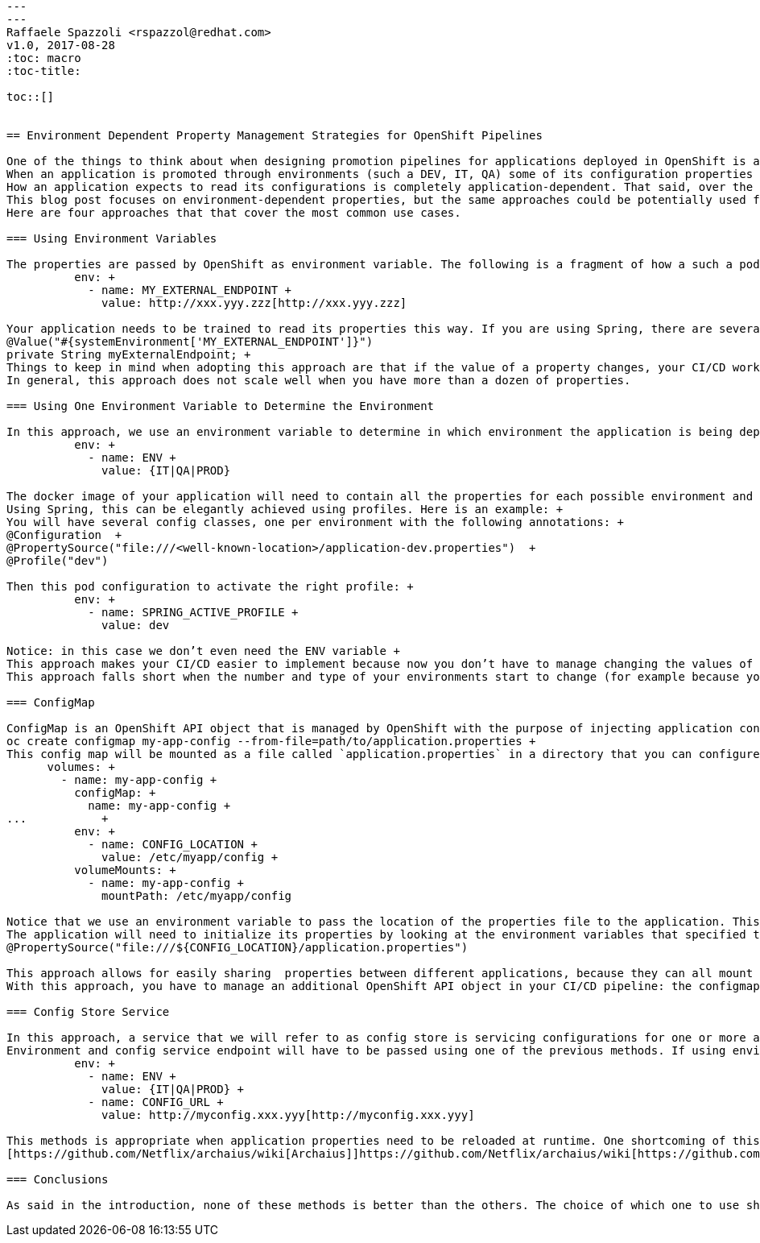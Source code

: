 ```
---
---
Raffaele Spazzoli <rspazzol@redhat.com>
v1.0, 2017-08-28
:toc: macro
:toc-title:

toc::[]


== Environment Dependent Property Management Strategies for OpenShift Pipelines

One of the things to think about when designing promotion pipelines for applications deployed in OpenShift is a strategy for managing environment-dependent properties. +
When an application is promoted through environments (such a DEV, IT, QA) some of its configuration properties need to change, for example the connection string to a database or the URL of a called web service. +
How an application expects to read its configurations is completely application-dependent. That said, over the course of several projects we have seen some patterns emerge that we have found to be successful. There is no better or worse approach - it is the responsibility of the pipeline designer to choose the best approach for a given context. +
This blog post focuses on environment-dependent properties, but the same approaches could be potentially used for all properties, whether or not they are environment-dependent. Credential management is out of scope of this blog post.  +
Here are four approaches that that cover the most common use cases. 

=== Using Environment Variables

The properties are passed by OpenShift as environment variable. The following is a fragment of how a such a pod template (or higher structures such as replication controllers and deployment configs) would be configured: +
          env: +
            - name: MY_EXTERNAL_ENDPOINT +
              value: http://xxx.yyy.zzz[http://xxx.yyy.zzz]

Your application needs to be trained to read its properties this way. If you are using Spring, there are several way of achieving this. Here is one example: +
@Value("#{systemEnvironment['MY_EXTERNAL_ENDPOINT']}")
private String myExternalEndpoint; +
Things to keep in mind when adopting this approach are that if the value of a property changes, your CI/CD workflow needs to be able to change it in the pod template and if a property is added or removed, your CI/CD workflow needs to be able to manage this event appropriately. +
In general, this approach does not scale well when you have more than a dozen of properties.

=== Using One Environment Variable to Determine the Environment

In this approach, we use an environment variable to determine in which environment the application is being deployed. The pod template would like the following: +
          env: +
            - name: ENV +
              value: {IT|QA|PROD}

The docker image of your application will need to contain all the properties for each possible environment and to be able to select the right configuration file based on the ENV environment variable. +
Using Spring, this can be elegantly achieved using profiles. Here is an example: +
You will have several config classes, one per environment with the following annotations: +
@Configuration  +
@PropertySource("file:///<well-known-location>/application-dev.properties")  +
@Profile("dev")

Then this pod configuration to activate the right profile: +
          env: +
            - name: SPRING_ACTIVE_PROFILE +
              value: dev

Notice: in this case we don’t even need the ENV variable +
This approach makes your CI/CD easier to implement because now you don’t have to manage changing the values of the properties or adding and removing properties. +
This approach falls short when the number and type of your environments start to change (for example because you start provisioning environments dynamically).

=== ConfigMap

ConfigMap is an OpenShift API object that is managed by OpenShift with the purpose of injecting application configurations. You can create a ConfigMap to contain a properties file as follows: +
oc create configmap my-app-config --from-file=path/to/application.properties +
This config map will be mounted as a file called `application.properties` in a directory that you can configure in your pod template. Here are the relevant sections: +
      volumes: +
        - name: my-app-config +
          configMap: +
            name: my-app-config +
...           +
          env: +
            - name: CONFIG_LOCATION +
              value: /etc/myapp/config +
          volumeMounts: +
            - name: my-app-config +
              mountPath: /etc/myapp/config

Notice that we use an environment variable to pass the location of the properties file to the application. This environment variable must match the volume mount point and never needs to change. +
The application will need to initialize its properties by looking at the environment variables that specified the location of the properties. If you are using Spring, this can be done as follows: +
@PropertySource("file:///${CONFIG_LOCATION}/application.properties")

This approach allows for easily sharing  properties between different applications, because they can all mount the same configmap. +
With this approach, you have to manage an additional OpenShift API object in your CI/CD pipeline: the configmap. Someone or some process must be able to create them and update them when properties are changed, added, or removed.

=== Config Store Service

In this approach, a service that we will refer to as config store is servicing configurations for one or more apps. Presumably, this server can manage different environments so when an application starts it will call the service passing its identification and the environment for which it wants the configuration and the service will respond with the appropriate properties. +
Environment and config service endpoint will have to be passed using one of the previous methods. If using environment variables it the pod template would look as follows: +
          env: +
            - name: ENV +
              value: {IT|QA|PROD} +
            - name: CONFIG_URL +
              value: http://myconfig.xxx.yyy[http://myconfig.xxx.yyy]

This methods is appropriate when application properties need to be reloaded at runtime. One shortcoming of this method is that your application now has a dependency on an external service (which may be down) to start. To overcome this limit, you should have defaults for all your properties so that your application can start even if the property store service is down. +
[https://github.com/Netflix/archaius/wiki[Archaius]]https://github.com/Netflix/archaius/wiki[https://github.com/Netflix/archaius/wiki[(]]https://github.com/Netflix/archaius/wikihttps://github.com/Netflix/archaius/wiki[https://github.com/Netflix/archaius/wiki[)]] is a NetFlix library designed to aggregate properties from different sources and ping these sources at regular interval to look for updates. It [http://cloud.spring.io/spring-cloud-static/spring-cloud-netflix/1.2.4.RELEASE/[integrates]]http://cloud.spring.io/spring-cloud-static/spring-cloud-netflix/1.2.4.RELEASE/[http://cloud.spring.io/spring-cloud-static/spring-cloud-netflix/1.2.4.RELEASE/[(]]http://cloud.spring.io/spring-cloud-static/spring-cloud-netflix/1.2.4.RELEASE/http://cloud.spring.io/spring-cloud-static/spring-cloud-netflix/1.2.4.RELEASE/[http://cloud.spring.io/spring-cloud-static/spring-cloud-netflix/1.2.4.RELEASE/[)]] with Spring Cloud.

=== Conclusions

As said in the introduction, none of these methods is better than the others. The choice of which one to use should be done on a case-by-case basis. One more thing to keep in mind is that these methods can be combined. If you are planning to port a large number of applications to OpenShift and your applications are all built using the same framework and basic architectures, then it may be a good idea to standardize on one of these methods.



